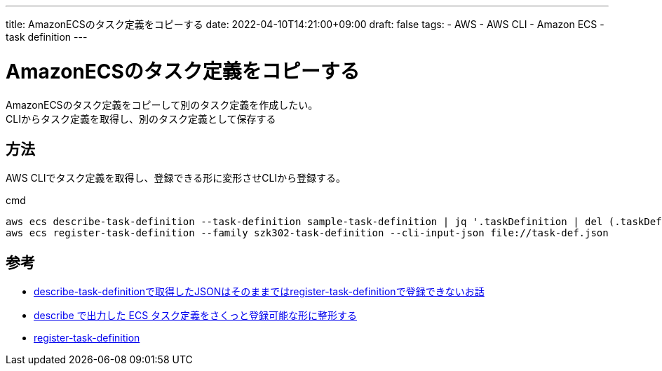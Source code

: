 ---
title: AmazonECSのタスク定義をコピーする
date: 2022-04-10T14:21:00+09:00
draft: false
tags:
  - AWS
  - AWS CLI
  - Amazon ECS
  - task definition
---

= AmazonECSのタスク定義をコピーする

AmazonECSのタスク定義をコピーして別のタスク定義を作成したい。 +
CLIからタスク定義を取得し、別のタスク定義として保存する

== 方法

AWS CLIでタスク定義を取得し、登録できる形に変形させCLIから登録する。

.cmd
[source,cmd]
----
aws ecs describe-task-definition --task-definition sample-task-definition | jq '.taskDefinition | del (.taskDefinitionArn, .revision, .status, .requiresAttributes, .compatibilities, .registeredAt, .registeredBy)' > task-def.json
aws ecs register-task-definition --family szk302-task-definition --cli-input-json file://task-def.json
----


== 参考

* https://dev.classmethod.jp/articles/describe-task-definition-to-register-task-definition/[describe-task-definitionで取得したJSONはそのままではregister-task-definitionで登録できないお話]
* https://blog.msysh.me/posts/2020/12/transform_task_definition_by_describe_to_be_able_to_register.html[describe で出力した ECS タスク定義をさくっと登録可能な形に整形する]
* https://awscli.amazonaws.com/v2/documentation/api/latest/reference/ecs/register-task-definition.html[register-task-definition]